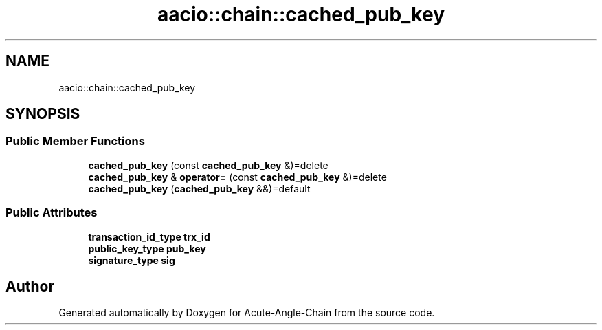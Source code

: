 .TH "aacio::chain::cached_pub_key" 3 "Sun Jun 3 2018" "Acute-Angle-Chain" \" -*- nroff -*-
.ad l
.nh
.SH NAME
aacio::chain::cached_pub_key
.SH SYNOPSIS
.br
.PP
.SS "Public Member Functions"

.in +1c
.ti -1c
.RI "\fBcached_pub_key\fP (const \fBcached_pub_key\fP &)=delete"
.br
.ti -1c
.RI "\fBcached_pub_key\fP & \fBoperator=\fP (const \fBcached_pub_key\fP &)=delete"
.br
.ti -1c
.RI "\fBcached_pub_key\fP (\fBcached_pub_key\fP &&)=default"
.br
.in -1c
.SS "Public Attributes"

.in +1c
.ti -1c
.RI "\fBtransaction_id_type\fP \fBtrx_id\fP"
.br
.ti -1c
.RI "\fBpublic_key_type\fP \fBpub_key\fP"
.br
.ti -1c
.RI "\fBsignature_type\fP \fBsig\fP"
.br
.in -1c

.SH "Author"
.PP 
Generated automatically by Doxygen for Acute-Angle-Chain from the source code\&.
